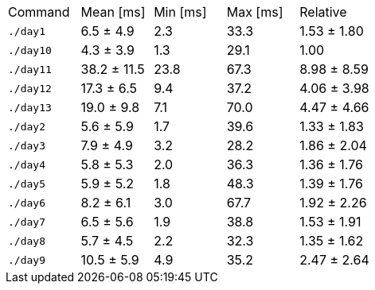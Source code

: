 [cols="<,>,>,>,>"]
|===
| Command 
| Mean [ms] 
| Min [ms] 
| Max [ms] 
| Relative 

| `./day1` 
| 6.5 ± 4.9 
| 2.3 
| 33.3 
| 1.53 ± 1.80 

| `./day10` 
| 4.3 ± 3.9 
| 1.3 
| 29.1 
| 1.00 

| `./day11` 
| 38.2 ± 11.5 
| 23.8 
| 67.3 
| 8.98 ± 8.59 

| `./day12` 
| 17.3 ± 6.5 
| 9.4 
| 37.2 
| 4.06 ± 3.98 

| `./day13` 
| 19.0 ± 9.8 
| 7.1 
| 70.0 
| 4.47 ± 4.66 

| `./day2` 
| 5.6 ± 5.9 
| 1.7 
| 39.6 
| 1.33 ± 1.83 

| `./day3` 
| 7.9 ± 4.9 
| 3.2 
| 28.2 
| 1.86 ± 2.04 

| `./day4` 
| 5.8 ± 5.3 
| 2.0 
| 36.3 
| 1.36 ± 1.76 

| `./day5` 
| 5.9 ± 5.2 
| 1.8 
| 48.3 
| 1.39 ± 1.76 

| `./day6` 
| 8.2 ± 6.1 
| 3.0 
| 67.7 
| 1.92 ± 2.26 

| `./day7` 
| 6.5 ± 5.6 
| 1.9 
| 38.8 
| 1.53 ± 1.91 

| `./day8` 
| 5.7 ± 4.5 
| 2.2 
| 32.3 
| 1.35 ± 1.62 

| `./day9` 
| 10.5 ± 5.9 
| 4.9 
| 35.2 
| 2.47 ± 2.64 
|===
